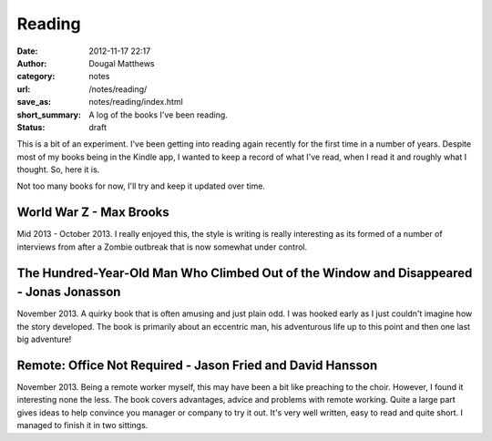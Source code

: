 Reading
#######
:date: 2012-11-17 22:17
:author: Dougal Matthews
:category: notes
:url: /notes/reading/
:save_as: notes/reading/index.html
:short_summary: A log of the books I've been reading.
:status: draft

This is a bit of an experiment. I've been getting into reading again recently
for the first time in a number of years. Despite most of my books being in the
Kindle app, I wanted to keep a record of what I've read, when I read it and
roughly what I thought. So, here it is.

Not too many books for now, I'll try and keep it updated over time.


World War Z - Max Brooks
------------------------
Mid 2013 - October 2013. I really enjoyed this, the style is writing is really
interesting as its formed of a number of interviews from after a Zombie outbreak
that is now somewhat under control.


The Hundred-Year-Old Man Who Climbed Out of the Window and Disappeared - Jonas Jonasson
---------------------------------------------------------------------------------------
November 2013. A quirky book that is often amusing and just plain odd. I was
hooked early as I just couldn't imagine how the story developed. The book is
primarily about an eccentric man, his adventurous life up to this point and then
one last big adventure!


Remote: Office Not Required - Jason Fried and David Hansson
-----------------------------------------------------------
November 2013. Being a remote worker myself, this may have been a bit like
preaching to the choir. However, I found it interesting none the less. The book
covers advantages, advice and problems with remote working. Quite a large part
gives ideas to help convince you manager or company to try it out. It's very
well written, easy to read and quite short. I managed to finish it in two
sittings.
